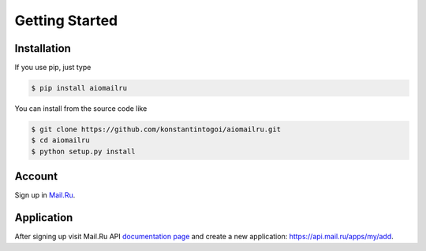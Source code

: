 Getting Started
===============

Installation
------------

If you use pip, just type

.. code-block:: shell

    $ pip install aiomailru

You can install from the source code like

.. code-block:: shell

    $ git clone https://github.com/konstantintogoi/aiomailru.git
    $ cd aiomailru
    $ python setup.py install

Account
-------

Sign up in `Mail.Ru <https://mail.ru>`_.

Application
-----------

After signing up visit Mail.Ru API
`documentation page <https://api.mail.ru/docs/>`_
and create a new application: https://api.mail.ru/apps/my/add.
